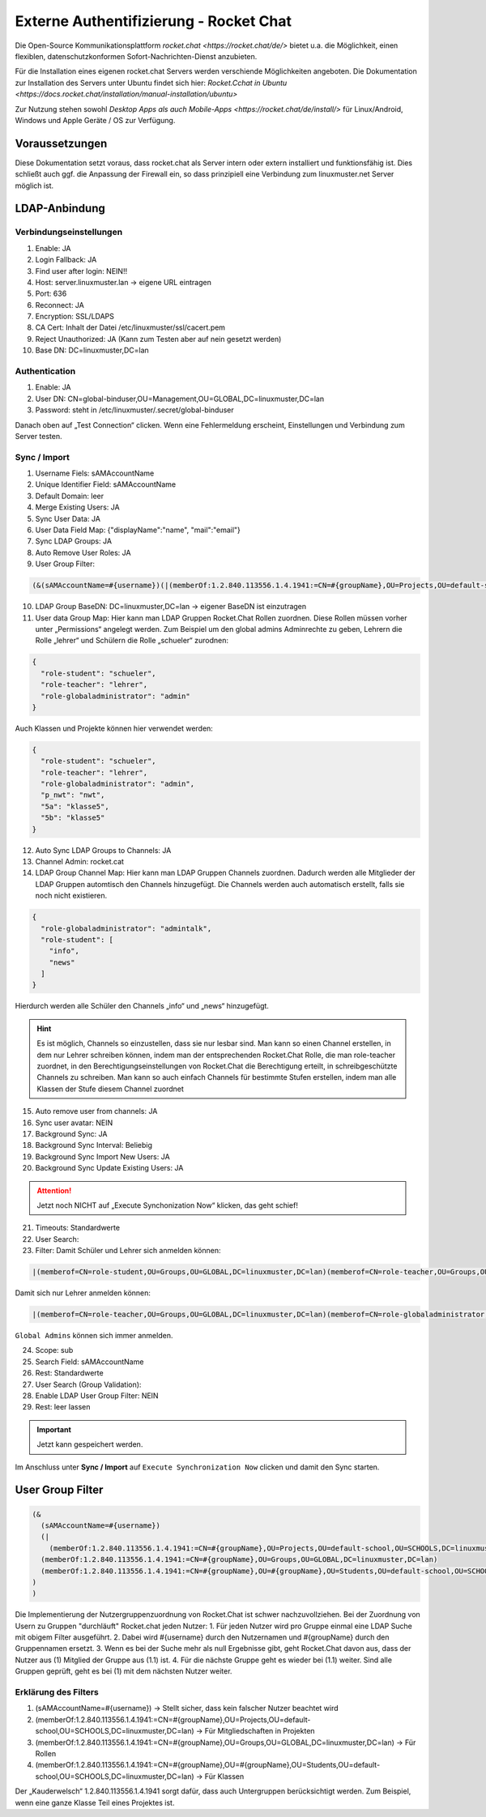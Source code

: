 .. _linuxmuster-external-services-rocketchat-label:

=======================================
Externe Authentifizierung - Rocket Chat
=======================================

.. sectionauthor:: `@dorian <https://ask.linuxmuster.net/u/dorian>`_, Ergänzungen `@cweikl <https://ask.linuxmuster.net/u/cweikl>`_

Die Open-Source Kommunikationsplattform `rocket.chat <https://rocket.chat/de/>` bietet u.a. die Möglichkeit, einen flexiblen, datenschutzkonformen Sofort-Nachrichten-Dienst anzubieten.

Für die Installation eines eigenen rocket.chat Servers werden verschiende Möglichkeiten angeboten.
Die Dokumentation zur Installation des Servers unter Ubuntu findet sich hier: `Rocket.Cchat in Ubuntu <https://docs.rocket.chat/installation/manual-installation/ubuntu>`

Zur Nutzung stehen sowohl `Desktop Apps als auch Mobile-Apps <https://rocket.chat/de/install/>` für Linux/Android, Windows und Apple Geräte / OS zur Verfügung.

Voraussetzungen
===============

Diese Dokumentation setzt voraus, dass rocket.chat als Server intern oder extern installiert und funktionsfähig ist. Dies schließt auch ggf. die Anpassung der Firewall ein, so dass prinzipiell eine Verbindung zum linuxmuster.net Server möglich ist.

LDAP-Anbindung
==============

Verbindungseinstellungen
------------------------

.. hier fehlen noch Erklärungen

1.  Enable: JA
2.  Login Fallback: JA
3.  Find user after login: NEIN!!
4.  Host: server.linuxmuster.lan -> eigene URL eintragen
5.  Port: 636
6.  Reconnect: JA
7.  Encryption: SSL/LDAPS
8.  CA Cert: Inhalt der Datei /etc/linuxmuster/ssl/cacert.pem
9.  Reject Unauthorized: JA (Kann zum Testen aber auf nein gesetzt werden)
10. Base DN: DC=linuxmuster,DC=lan

Authentication
--------------

1.  Enable: JA
2.  User DN: CN=global-binduser,OU=Management,OU=GLOBAL,DC=linuxmuster,DC=lan
3.  Password: steht in /etc/linuxmuster/.secret/global-binduser

Danach oben auf „Test Connection“ clicken. Wenn eine Fehlermeldung erscheint, Einstellungen und Verbindung zum Server testen.

Sync / Import
-------------

1.  Username Fiels: sAMAccountName
2.  Unique Identifier Field: sAMAccountName
3.  Default Domain: leer
4.  Merge Existing Users: JA
5.  Sync User Data: JA
6.  User Data Field Map: {"displayName":"name", "mail":"email"}
7.  Sync LDAP Groups: JA
8.  Auto Remove User Roles: JA
9.   User Group Filter:

.. code::

    (&(sAMAccountName=#{username})(|(memberOf:1.2.840.113556.1.4.1941:=CN=#{groupName},OU=Projects,OU=default-school,OU=SCHOOLS,DC=linuxmuster,DC=lan)(memberOf:1.2.840.113556.1.4.1941:=CN=#{groupName},OU=Groups,OU=GLOBAL,DC=linuxmuster,DC=lan)(memberOf:1.2.840.113556.1.4.1941:=CN=#{groupName},OU=#{groupName},OU=Students,OU=default-school,OU=SCHOOLS,DC=linuxmuster,DC=lan)))


10. LDAP Group BaseDN: DC=linuxmuster,DC=lan -> eigener BaseDN ist einzutragen
11. User data Group Map:
    Hier kann man LDAP Gruppen Rocket.Chat Rollen zuordnen. Diese Rollen müssen vorher unter „Permissions“ angelegt werden. Zum Beispiel um den global admins Adminrechte zu geben, Lehrern die Rolle „lehrer“ und Schülern die Rolle „schueler“ zurodnen:

.. code::

  {
    "role-student": "schueler",
    "role-teacher": "lehrer",
    "role-globaladministrator": "admin"
  }

Auch Klassen und Projekte können hier verwendet werden:

.. code::

  {
    "role-student": "schueler",
    "role-teacher": "lehrer",
    "role-globaladministrator": "admin",
    "p_nwt": "nwt",
    "5a": "klasse5",
    "5b": "klasse5"
  }

12. Auto Sync LDAP Groups to Channels: JA
13. Channel Admin: rocket.cat
14. LDAP Group Channel Map:
    Hier kann man LDAP Gruppen Channels zuordnen. Dadurch werden alle Mitglieder der LDAP Gruppen automtisch den Channels hinzugefügt. Die Channels werden auch automatisch erstellt, falls sie noch nicht existieren.

.. code::

  {
    "role-globaladministrator": "admintalk",
    "role-student": [
      "info",
      "news"
    ]
  }

Hierdurch werden alle Schüler den Channels „info“ und „news“ hinzugefügt.

.. hint::
   Es ist möglich, Channels so einzustellen, dass sie nur lesbar sind. Man kann so einen Channel erstellen, in dem nur Lehrer schreiben können, indem man der entsprechenden Rocket.Chat Rolle, die man role-teacher zuordnet, in den Berechtigungseinstellungen von Rocket.Chat die Berechtigung erteilt, in schreibgeschützte Channels zu schreiben. Man kann so auch einfach Channels für bestimmte Stufen erstellen, indem man alle Klassen der Stufe diesem Channel zuordnet

15. Auto remove user from channels: JA
16. Sync user avatar: NEIN
17. Background Sync: JA
18. Background Sync Interval: Beliebig
19. Background Sync Import New Users: JA
20. Background Sync Update Existing Users: JA

.. attention::

   Jetzt noch NICHT auf „Execute Synchonization Now“ klicken, das geht schief!

21. Timeouts: Standardwerte
22. User Search:
23. Filter: Damit Schüler und Lehrer sich anmelden können:

.. code::

    |(memberof=CN=role-student,OU=Groups,OU=GLOBAL,DC=linuxmuster,DC=lan)(memberof=CN=role-teacher,OU=Groups,OU=GLOBAL,DC=linuxmuster,DC=lan)(memberof=CN=role-globaladministrator,OU=Groups,OU=GLOBAL,DC=linuxmuster,DC=lan)

Damit sich nur Lehrer anmelden können:

.. code::

   |(memberof=CN=role-teacher,OU=Groups,OU=GLOBAL,DC=linuxmuster,DC=lan)(memberof=CN=role-globaladministrator,OU=Groups,OU=GLOBAL,DC=linuxmuster,DC=lan)

``Global Admins`` können sich immer anmelden.

24. Scope: sub
25. Search Field: sAMAccountName
26. Rest: Standardwerte
27. User Search (Group Validation):
28. Enable LDAP User Group Filter: NEIN
29. Rest: leer lassen

.. important::

   Jetzt kann gespeichert werden.


Im Anschluss unter **Sync / Import** auf ``Execute Synchronization Now`` clicken und damit den Sync starten.


User Group Filter
=================

.. code::

  (&
    (sAMAccountName=#{username})
    (|
      (memberOf:1.2.840.113556.1.4.1941:=CN=#{groupName},OU=Projects,OU=default-school,OU=SCHOOLS,DC=linuxmuster,DC=lan)
    (memberOf:1.2.840.113556.1.4.1941:=CN=#{groupName},OU=Groups,OU=GLOBAL,DC=linuxmuster,DC=lan)
    (memberOf:1.2.840.113556.1.4.1941:=CN=#{groupName},OU=#{groupName},OU=Students,OU=default-school,OU=SCHOOLS,DC=linuxmuster,DC=lan)
  )
  )

Die Implementierung der Nutzergruppenzuordnung von Rocket.Chat ist schwer nachzuvollziehen.
Bei der Zuordnung von Usern zu Gruppen "durchläuft" Rocket.chat jeden Nutzer:
1. Für jeden Nutzer wird pro Gruppe einmal eine LDAP Suche mit obigem Filter ausgeführt.
2. Dabei wird #{username} durch den Nutzernamen und #{groupName} durch den Gruppennamen ersetzt.
3. Wenn es bei der Suche mehr als null Ergebnisse gibt, geht Rocket.Chat davon aus, dass der Nutzer aus (1) Mitglied der Gruppe aus (1.1) ist.
4. Für die nächste Gruppe geht es wieder bei (1.1) weiter. Sind alle Gruppen geprüft, geht es bei (1) mit dem nächsten Nutzer weiter.

Erklärung des Filters
---------------------

1. (sAMAccountName=#{username}) → Stellt sicher, dass kein falscher Nutzer beachtet wird
2. (memberOf:1.2.840.113556.1.4.1941:=CN=#{groupName},OU=Projects,OU=default-school,OU=SCHOOLS,DC=linuxmuster,DC=lan) → Für Mitgliedschaften in Projekten
3. (memberOf:1.2.840.113556.1.4.1941:=CN=#{groupName},OU=Groups,OU=GLOBAL,DC=linuxmuster,DC=lan) → Für Rollen
4. (memberOf:1.2.840.113556.1.4.1941:=CN=#{groupName},OU=#{groupName},OU=Students,OU=default-school,OU=SCHOOLS,DC=linuxmuster,DC=lan) → Für Klassen

Der „Kauderwelsch“ 1.2.840.113556.1.4.1941 sorgt dafür, dass auch Untergruppen berücksichtigt werden. Zum Beispiel, wenn eine ganze Klasse Teil eines Projektes ist.
